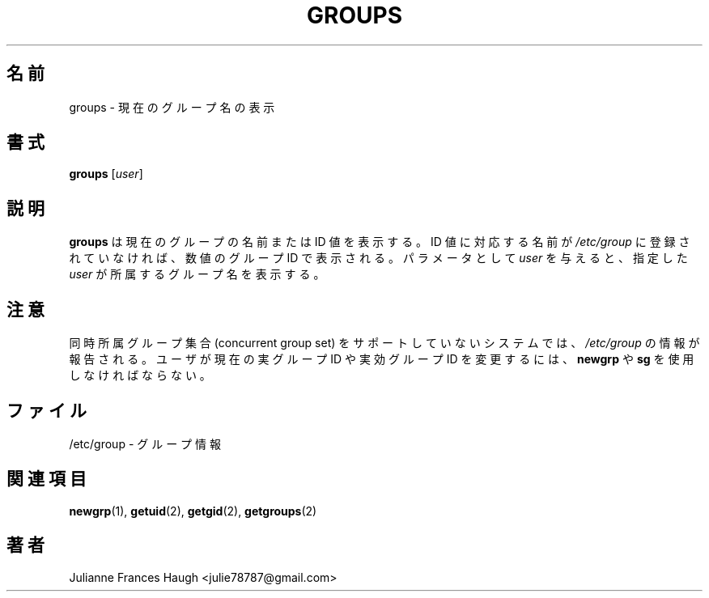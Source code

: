 .\"$Id$
.\" Copyright 1991 - 1994, Julianne Frances Haugh
.\" All rights reserved.
.\"
.\" Redistribution and use in source and binary forms, with or without
.\" modification, are permitted provided that the following conditions
.\" are met:
.\" 1. Redistributions of source code must retain the above copyright
.\"    notice, this list of conditions and the following disclaimer.
.\" 2. Redistributions in binary form must reproduce the above copyright
.\"    notice, this list of conditions and the following disclaimer in the
.\"    documentation and/or other materials provided with the distribution.
.\" 3. Neither the name of Julianne F. Haugh nor the names of its contributors
.\"    may be used to endorse or promote products derived from this software
.\"    without specific prior written permission.
.\"
.\" THIS SOFTWARE IS PROVIDED BY JULIE HAUGH AND CONTRIBUTORS ``AS IS'' AND
.\" ANY EXPRESS OR IMPLIED WARRANTIES, INCLUDING, BUT NOT LIMITED TO, THE
.\" IMPLIED WARRANTIES OF MERCHANTABILITY AND FITNESS FOR A PARTICULAR PURPOSE
.\" ARE DISCLAIMED.  IN NO EVENT SHALL JULIE HAUGH OR CONTRIBUTORS BE LIABLE
.\" FOR ANY DIRECT, INDIRECT, INCIDENTAL, SPECIAL, EXEMPLARY, OR CONSEQUENTIAL
.\" DAMAGES (INCLUDING, BUT NOT LIMITED TO, PROCUREMENT OF SUBSTITUTE GOODS
.\" OR SERVICES; LOSS OF USE, DATA, OR PROFITS; OR BUSINESS INTERRUPTION)
.\" HOWEVER CAUSED AND ON ANY THEORY OF LIABILITY, WHETHER IN CONTRACT, STRICT
.\" LIABILITY, OR TORT (INCLUDING NEGLIGENCE OR OTHERWISE) ARISING IN ANY WAY
.\" OUT OF THE USE OF THIS SOFTWARE, EVEN IF ADVISED OF THE POSSIBILITY OF
.\" SUCH DAMAGE.
.\"
.\" Japanese Version Copyright (c) 2001 Maki KURODA
.\"     all right reserved,
.\" Translated Tue Oct 30 11:58:18 JST 2001
.\" by Maki KURODA <mkuroda@aisys\-jp.com>
.\" Modified Tue 16 Sep 2002 by NAKANO Takeo <nakano@apm.seikei.ac.jp>
.\"
.\"WORD:	concurrent group set	同時所属グループ集合
.\"WORD:	real group ID		実グループ ID
.\"WORD:	effective group ID	実効グループ ID
.\"
.TH GROUPS 1
.SH 名前
groups \- 現在のグループ名の表示
.SH 書式
\fBgroups\fR [\fIuser\fR]
.SH 説明
.B groups
は現在のグループの名前または ID 値を表示する。
ID 値に対応する名前が \fI/etc/group\fR に登録されていなければ、
数値のグループ ID で表示される。
パラメータとして \fIuser\fR を与えると、
指定した \fIuser\fR が所属するグループ名を表示する。
.SH 注意
同時所属グループ集合 (concurrent group set)
をサポートしていないシステムでは、
\fI/etc/group\fR の情報が報告される。
ユーザが現在の実グループ ID や実効グループ ID を変更するには、
\fBnewgrp\fR や \fBsg\fR を使用しなければならない。
.SH ファイル
/etc/group \- グループ情報
.SH 関連項目
.BR newgrp (1),
.BR getuid (2),
.BR getgid (2),
.BR getgroups (2)
.SH 著者
Julianne Frances Haugh <julie78787@gmail.com>
